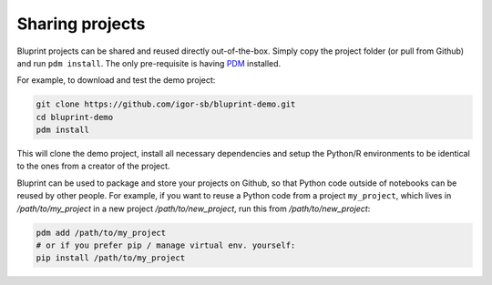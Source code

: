 Sharing projects
================

Bluprint projects can be shared and reused directly out-of-the-box. Simply copy the project folder (or pull from Github) and run ``pdm install``. The only pre-requisite is having `PDM <https://pdm-project.org/latest/>`_ installed.

.. note:

  Existing bluprint projects can be run without ``bluprint``.

For example, to download and test the demo project:

.. code-block:: bash

	git clone https://github.com/igor-sb/bluprint-demo.git
	cd bluprint-demo
	pdm install

This will clone the demo project, install all necessary dependencies and setup the Python/R environments to be identical to the ones from a creator of the project.

Bluprint can be used to package and store your projects on Github, so that Python code outside of notebooks can be reused by other people. For example, if you want to reuse a Python code from a project ``my_project``, which lives in */path/to/my_project* in a new project */path/to/new_project*, run this from */path/to/new_project*:

.. code-block:: bash

	pdm add /path/to/my_project
	# or if you prefer pip / manage virtual env. yourself:
	pip install /path/to/my_project

